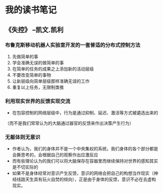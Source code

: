 * 我的读书笔记

** 《失控》  --凯文.凯利
*** 布鲁克斯移动机器人实验室开发的一套普适的分布式控制方法
  1. 先做简单的事
  2. 学会准确无误的做简单的事
  3. 在简单的任务的成果之上添加新的活动层级
  4. 不要改变简单的事物
  5. 让新层级向简单层级那样准确无误的工作
  6. 重复以上任务，无限制类推

*** 利用现实世界的反馈实现交流
	+ 在包容控制的网络层级中，行为是通过抑制、延迟、激活等方式被遴选出来的
	（而不是我们常常认为的大脑通过器官的反馈来作出决策产生行为）
*** 无躯体则无意识
	+ 作者认为，我们的身体并不是一个中央集权的系统，我们身体的各个部分都是会撕思考的，会根据自己的观察作出应激反应
	+ 而有些理论认为的我们可以将大脑保存在容器里而继续保持对世界的感知其实是不切实际的
	+ 如果不是身体经常对意识产生反馈，意识的网络会把自己的构想当作现实（神经线路天生具有玩火自焚的倾向），正是由于身体的反馈，意识不必在去虚构现实。

